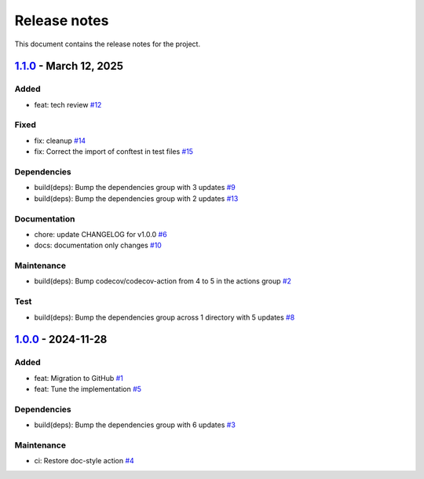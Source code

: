 .. _ref_release_notes:

Release notes
#############

This document contains the release notes for the project.

.. vale off

.. towncrier release notes start

`1.1.0 <https://github.com/ansys/scade-pyalmgw/releases/tag/v1.1.0>`_ - March 12, 2025
======================================================================================

Added
^^^^^

- feat: tech review `#12 <https://github.com/ansys/scade-pyalmgw/pull/12>`_


Fixed
^^^^^

- fix: cleanup `#14 <https://github.com/ansys/scade-pyalmgw/pull/14>`_
- fix: Correct the import of conftest in test files `#15 <https://github.com/ansys/scade-pyalmgw/pull/15>`_


Dependencies
^^^^^^^^^^^^

- build(deps): Bump the dependencies group with 3 updates `#9 <https://github.com/ansys/scade-pyalmgw/pull/9>`_
- build(deps): Bump the dependencies group with 2 updates `#13 <https://github.com/ansys/scade-pyalmgw/pull/13>`_


Documentation
^^^^^^^^^^^^^

- chore: update CHANGELOG for v1.0.0 `#6 <https://github.com/ansys/scade-pyalmgw/pull/6>`_
- docs: documentation only changes `#10 <https://github.com/ansys/scade-pyalmgw/pull/10>`_


Maintenance
^^^^^^^^^^^

- build(deps): Bump codecov/codecov-action from 4 to 5 in the actions group `#2 <https://github.com/ansys/scade-pyalmgw/pull/2>`_


Test
^^^^

- build(deps): Bump the dependencies group across 1 directory with 5 updates `#8 <https://github.com/ansys/scade-pyalmgw/pull/8>`_

`1.0.0 <https://github.com/ansys/scade-pyalmgw/releases/tag/v1.0.0>`_ - 2024-11-28
==================================================================================

Added
^^^^^

- feat: Migration to GitHub `#1 <https://github.com/ansys/scade-pyalmgw/pull/1>`_
- feat: Tune the implementation `#5 <https://github.com/ansys/scade-pyalmgw/pull/5>`_


Dependencies
^^^^^^^^^^^^

- build(deps): Bump the dependencies group with 6 updates `#3 <https://github.com/ansys/scade-pyalmgw/pull/3>`_


Maintenance
^^^^^^^^^^^

- ci: Restore doc-style action `#4 <https://github.com/ansys/scade-pyalmgw/pull/4>`_

.. vale on
